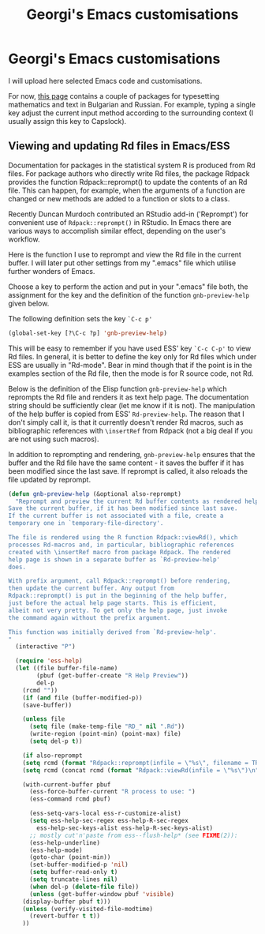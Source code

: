 #+TITLE: Georgi's Emacs customisations
#+OPTIONS: H:2 toc:nil


# NOTE: the title setting above is not exported to markdown, so:
* Georgi's Emacs customisations

I will upload here selected Emacs code and customisations.

For now, [[http://www.maths.manchester.ac.uk/~gb/emacs/index.html ][this page]] contains a couple of packages for typesetting mathematics and
text in Bulgarian and Russian.  For example, typing a single key 
adjust the current input method according to the surrounding context (I usually
assign this key to Capslock).


** Viewing and updating Rd files in Emacs/ESS

Documentation for packages in the statistical system R is produced from Rd
files. For package authors who directly write Rd files, the package Rdpack
provides the function Rdpack::reprompt() to update the contents of an Rd file.
This can happen, for example, when the arguments of a function are changed or
new methods are added to a function or slots to a class.

Recently Duncan Murdoch contributed an RStudio add-in ('Reprompt') for
convenient use of =Rdpack::reprompt()= in RStudio. In Emacs there are various ways
to accomplish similar effect, depending on the user's workflow. 

Here is the function I use to reprompt and view the Rd file in the current
buffer. I will later put other settings from my ".emacs" file which utilise
further wonders of Emacs.

Choose a key to perform the action and put in your ".emacs" file both, the
assignment for the key and the definition of the function =gnb-preview-help=
given below.

The following definition sets the key =`C-c p'=
#+begin_src emacs-lisp
(global-set-key [?\C-c ?p] 'gnb-preview-help)
#+end_src
This will be easy to remember if you have used  ESS' key =`C-c C-p'= to
view Rd files. In general, it is better to define the key only for Rd files
which under ESS are usually in  "Rd-mode". Bear in mind though that if the point
is in the examples section of the Rd file, then the mode is for R source code,
not Rd. 

Below is the definition of the Elisp function =gnb-preview-help= which reprompts
the Rd file and renders it as text help page. The documentation string should be
sufficiently clear (let me know if it is not). The manipulation of the help
buffer is copied from ESS' =Rd-preview-help=. The reason that I don't simply
call it, is that it currently doesn't render Rd macros, such as bibliographic
references with =\insertRef= from Rdpack (not a big deal if you are not using
such macros).

In addition to reprompting and rendering, =gnb-preview-help= ensures that the
buffer and the Rd file have the same content - it saves the buffer if it has
been modified since the last save. If reprompt is called, it also reloads the
file updated by reprompt. 

#+begin_src emacs-lisp
(defun gnb-preview-help (&optional also-reprompt)
  "Reprompt and preview the current Rd buffer contents as rendered help.
Save the current buffer, if it has been modified since last save.
If the current buffer is not associated with a file, create a
temporary one in `temporary-file-directory'.

The file is rendered using the R function Rdpack::viewRd(), which
processes Rd-macros and, in particular, bibliographic references
created with \insertRef macro from package Rdpack. The rendered
help page is shown in a separate buffer as `Rd-preview-help'
does.

With prefix argument, call Rdpack::reprompt() before rendering,
then update the current buffer. Any output from
Rdpack::reprompt() is put in the beginning of the help buffer,
just before the actual help page starts. This is efficient,
albeit not very pretty. To get only the help page, just invoke
the command again without the prefix argument.

This function was initially derived from `Rd-preview-help'.
"
  (interactive "P")

  (require 'ess-help)
  (let ((file buffer-file-name)
        (pbuf (get-buffer-create "R Help Preview"))
        del-p
	(rcmd ""))
    (if (and file (buffer-modified-p))
	(save-buffer))
	
    (unless file
      (setq file (make-temp-file "RD_" nil ".Rd"))
      (write-region (point-min) (point-max) file)
      (setq del-p t))
    
    (if also-reprompt
	(setq rcmd (format "Rdpack::reprompt(infile = \"%s\", filename = TRUE); " file)))
    (setq rcmd (concat rcmd (format "Rdpack::viewRd(infile = \"%s\")\n" file)))

    (with-current-buffer pbuf
      (ess-force-buffer-current "R process to use: ")
      (ess-command rcmd pbuf)    

      (ess-setq-vars-local ess-r-customize-alist)
      (setq ess-help-sec-regex ess-help-R-sec-regex
	    ess-help-sec-keys-alist ess-help-R-sec-keys-alist)
      ;; mostly cut'n'paste from ess--flush-help* (see FIXME(2)):
      (ess-help-underline)
      (ess-help-mode)
      (goto-char (point-min))
      (set-buffer-modified-p 'nil)
      (setq buffer-read-only t)
      (setq truncate-lines nil)
      (when del-p (delete-file file))
      (unless (get-buffer-window pbuf 'visible)
	(display-buffer pbuf t)))
    (unless (verify-visited-file-modtime)
      (revert-buffer t t))
    ))
#+end_src





